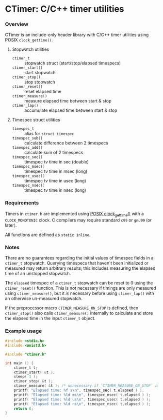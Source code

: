 * CTimer: C/C++ timer utilities

*** Overview

CTimer is an include-only header library with C/C++ timer utilities using POSIX
~clock_gettime()~.

**** Stopwatch utilities

- ~ctimer_t~         :: stopwatch struct (start/stop/elapsed timespecs)
- ~ctimer_start()~   :: start stopwatch
- ~ctimer_stop()~    :: stop stopwatch
- ~ctimer_reset()~   :: reset elapsed time
- ~ctimer_measure()~ :: measure elapsed time between start & stop
- ~ctimer_lap()~     :: accumulate elapsed time between start & stop

**** Timespec struct utilities

- ~timespec_t~       :: alias for ~struct timespec~
- ~timespec_sub()~   :: calculate difference between 2 timespecs
- ~timespec_add()~   :: calculate sum of 2 timespecs
- ~timespec_sec()~   :: timespec tv time in sec (double)
- ~timespec_msec()~  :: timespec tv time in msec (long)
- ~timespec_usec()~  :: timespec tv time in usec (long)
- ~timespec_nsec()~  :: timespec tv time in nsec (long)

*** Requirements

Timers in =ctimer.h= are implemented using [[https://man7.org/linux/man-pages/man3/clock_gettime.3.html][POSIX clock_gettime()]] with a
=CLOCK_MONOTONIC= clock.  C compilers may require standard ~c99~ or ~gnu99~ (or
later).

All functions are defined as ~static inline~.

*** Notes

There are no guarantees regarding the initial values of timespec fields in a
~ctimer_t~ stopwatch.  Querying timespecs that haven't been initialized or
measured may return arbitrary results; this includes measuring the elapsed time
of an unstopped stopwatch.

The =elapsed= timespec of a ~ctimer_t~ stopwatch can be reset to 0 using the
~ctimer_reset()~ function.  This is not necessary if timings are only measured
using ~ctimer_measure()~, but it /is/ necessary before using ~ctimer_lap()~ with
an otherwise un-measured stopwatch.

If the preprocessor macro =CTIMER_MEASURE_ON_STOP= is defined, then
~ctimer_stop()~ also calls ~ctimer_measure()~ internally to calculate and store
the elapsed time in the input ~ctimer_t~ object.

*** Example usage

#+begin_src C
#include <stdio.h>
#include <unistd.h>

#include "ctimer.h"

int main () {
    ctimer_t t;
    ctimer_start( &t );
    sleep( 1 );
    ctimer_stop( &t );
    ctimer_measure( &t ); /* unnecessary if `CTIMER_MEASURE_ON_STOP` is #define'd */
    printf( "Elapsed time: %f s\n", timespec_sec( t.elapsed ) );
    printf( "Elapsed time: %ld ms\n", timespec_msec( t.elapsed ) );
    printf( "Elapsed time: %ld us\n", timespec_usec( t.elapsed ) );
    printf( "Elapsed time: %ld ns\n", timespec_nsec( t.elapsed ) );
    return 0;
}
#+end_src
